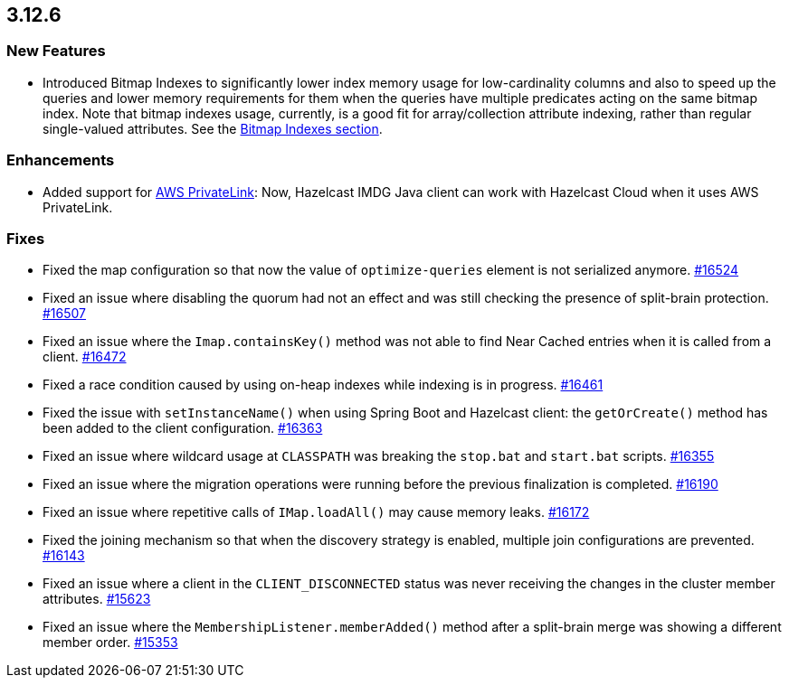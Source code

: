 == 3.12.6

[[features-3126]]
=== New Features

* Introduced Bitmap Indexes to significantly lower
index memory usage for low-cardinality columns and also to speed up
the queries and lower memory requirements for them
when the queries have multiple predicates acting on the same bitmap index.
Note that bitmap indexes usage, currently, is a good fit for
array/collection attribute indexing, rather than regular
single-valued attributes.
See the link:https://docs.hazelcast.org/docs/3.12.6/manual/html-single/#bitmap-indexes[Bitmap Indexes section].

[[enh-3126]]
=== Enhancements

* Added support for link:https://aws.amazon.com/privatelink/[AWS PrivateLink^]:
Now, Hazelcast IMDG Java client can work with Hazelcast Cloud when it uses AWS PrivateLink.


[[fixes-3126]]
=== Fixes

* Fixed the map configuration so that now the value of
`optimize-queries` element is not serialized anymore.
https://github.com/hazelcast/hazelcast/pull/16524[#16524]
* Fixed an issue where disabling the quorum had not an effect
and was still checking the presence of split-brain protection.
https://github.com/hazelcast/hazelcast/issues/16507[#16507]
* Fixed an issue where the `Imap.containsKey()` method was not
able to find Near Cached entries when it is called from a
client.
https://github.com/hazelcast/hazelcast/issues/16472[#16472]
* Fixed a race condition caused by using on-heap indexes
while indexing is in progress.
https://github.com/hazelcast/hazelcast/pull/16461[#16461]
* Fixed the issue with `setInstanceName()` when using Spring Boot
and Hazelcast client: the `getOrCreate()` method
has been added to the client configuration.
https://github.com/hazelcast/hazelcast/pull/16363[#16363]
* Fixed an issue where wildcard usage at
`CLASSPATH` was breaking the `stop.bat` and
`start.bat` scripts.
https://github.com/hazelcast/hazelcast/issues/16355[#16355]
* Fixed an issue where the migration operations were running
before the previous finalization is completed.
https://github.com/hazelcast/hazelcast/pull/16190[#16190]
* Fixed an issue where repetitive calls of `IMap.loadAll()`
may cause memory leaks.
https://github.com/hazelcast/hazelcast/pull/16172[#16172]
* Fixed the joining mechanism so that when the discovery
strategy is enabled, multiple join configurations are prevented.
https://github.com/hazelcast/hazelcast/pull/16143[#16143]
* Fixed an issue where a client in the `CLIENT_DISCONNECTED`
status was never receiving the changes in the cluster member attributes.
https://github.com/hazelcast/hazelcast/issues/15623[#15623]
* Fixed an issue where the `MembershipListener.memberAdded()`
method after a split-brain merge was showing a different
member order.
https://github.com/hazelcast/hazelcast/issues/15353[#15353]